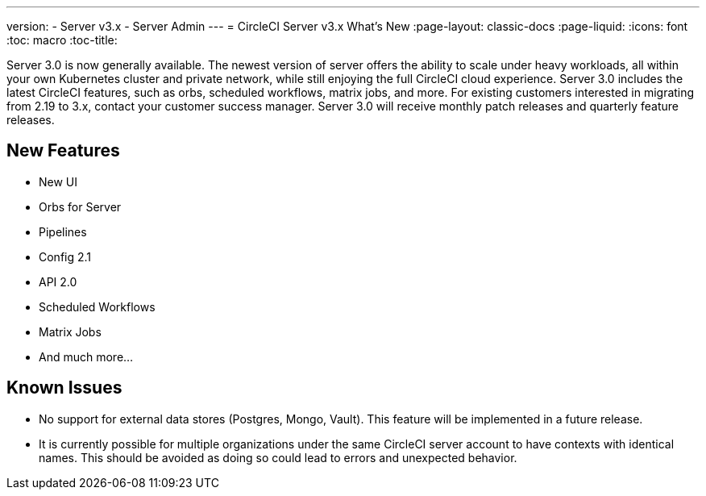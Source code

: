 ---
version:
- Server v3.x
- Server Admin
---
= CircleCI Server v3.x What's New
:page-layout: classic-docs
:page-liquid:
:icons: font
:toc: macro
:toc-title:

Server 3.0 is now generally available. The newest version of server offers the ability to scale under heavy workloads,
all within your own Kubernetes cluster and private network, while still enjoying the full CircleCI cloud experience.
Server 3.0 includes the latest CircleCI features, such as orbs, scheduled workflows, matrix jobs, and more. For existing
customers interested in migrating from 2.19 to 3.x, contact your customer success manager. Server 3.0 will receive monthly
patch releases and quarterly feature releases.

== New Features

* New UI
* Orbs for Server
* Pipelines
* Config 2.1
* API 2.0
* Scheduled Workflows
* Matrix Jobs
* And much more...

== Known Issues

* No support for external data stores (Postgres, Mongo, Vault). This feature will be implemented in a future release.
* It is currently possible for multiple organizations under the same CircleCI server account to have contexts with
identical names. This should be avoided as doing so could lead to errors and unexpected behavior.

//To learn more about server 3.0 installation, migration, or operations please see our xref:overview.adoc[documentation].




